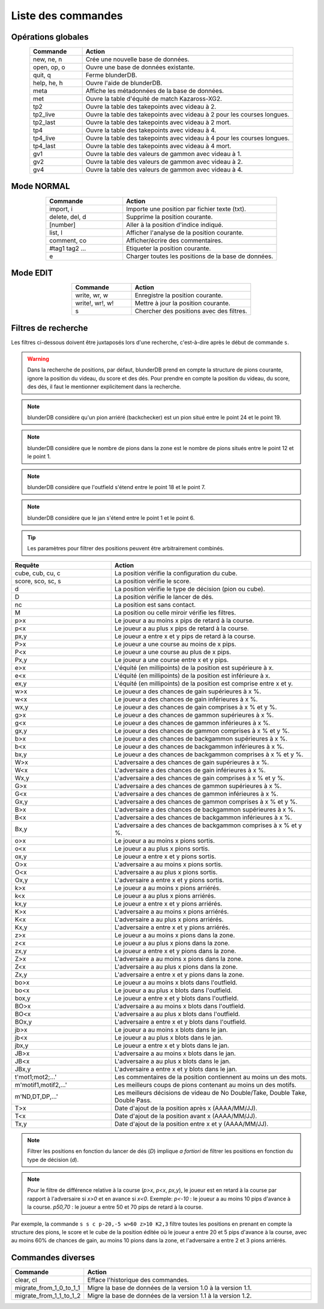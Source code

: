 .. _cmd_mode:

Liste des commandes
===================

.. _cmd_global:

Opérations globales
-------------------

.. csv-table::
   :header: "Commande", "Action"
   :widths: 10, 40
   :align: center

   "new, ne, n", "Crée une nouvelle base de données."
   "open, op, o", "Ouvre une base de données existante."
   "quit, q", "Ferme blunderDB."
   "help, he, h", "Ouvre l'aide de blunderDB."
   "meta", "Affiche les métadonnées de la base de données."
   "met", "Ouvre la table d'équité de match Kazaross-XG2."
   "tp2", "Ouvre la table des takepoints avec videau à 2."
   "tp2_live", "Ouvre la table des takepoints avec videau à 2 pour les courses longues."
   "tp2_last", "Ouvre la table des takepoints avec videau à 2 mort."
   "tp4", "Ouvre la table des takepoints avec videau à 4."
   "tp4_live", "Ouvre la table des takepoints avec videau à 4 pour les courses longues."
   "tp4_last", "Ouvre la table des takepoints avec videau à 4 mort."
   "gv1", "Ouvre la table des valeurs de gammon avec videau à 1."
   "gv2", "Ouvre la table des valeurs de gammon avec videau à 2."
   "gv4", "Ouvre la table des valeurs de gammon avec videau à 4."

.. _cmd_normal:

Mode NORMAL
-----------

.. csv-table::
   :header: "Commande", "Action"
   :widths: 10, 20
   :align: center

   "import, i", "Importe une position par fichier texte (txt)."
   "delete, del, d", "Supprime la position courante."
   "[number]", "Aller à la position d'indice indiqué."
   "list, l", "Afficher l'analyse de la position courante."
   "comment, co", "Afficher/écrire des commentaires."
   "#tag1 tag2 ...", "Etiqueter la position courante."
   "e", "Charger toutes les positions de la base de données."


.. _cmd_edit:

Mode EDIT
---------

.. csv-table::
   :header: "Commande", "Action"
   :widths: 10, 20
   :align: center

   "write, wr, w", "Enregistre la position courante."
   "write!, wr!, w!", "Mettre à jour la position courante."
   "s", "Chercher des positions avec des filtres."
   


.. _cmd_filter:

Filtres de recherche
--------------------

Les filtres ci-dessous doivent être juxtaposés lors d'une recherche,
c'est-à-dire après le début de commande ``s``.

.. _cmd_filter_pos:

.. warning:: Dans la recherche de positions, par défaut, blunderDB prend en
   compte la structure de pions courante, ignore la position du videau, du
   score et des dés. Pour prendre en compte la position du videau, du score,
   des dés, il faut le mentionner explicitement dans la recherche.

.. note::
   blunderDB considère qu'un pion arriéré (backchecker) est un pion
   situé entre le point 24 et le point 19.

.. note::
   blunderDB considère que le nombre de pions dans la zone est le nombre
   de pions situés entre le point 12 et le point 1.

.. note::
   blunderDB considère que l'outfield s'étend entre le point 18 et le point 7.

.. note::
   blunderDB considère que le jan s'étend entre le point 1 et le point 6.
   
.. tip::
   Les paramètres pour filtrer des positions peuvent être arbitrairement
   combinés.

.. csv-table::
   :header: "Requête", "Action"
   :widths: 10, 20
   :align: center

   "cube, cub, cu, c", "La position vérifie la configuration du cube."
   "score, sco, sc, s", "La position vérifie le score."
   "d", "La position vérifie le type de décision (pion ou cube)."
   "D", "La position vérifie le lancer de dés."
   "nc", "La position est sans contact."
   "M", "La position ou celle miroir vérifie les filtres."
   "p>x", "Le joueur a au moins x pips de retard à la course."
   "p<x", "Le joueur a au plus x pips de retard à la course."
   "px,y", "Le joueur a entre x et y pips de retard à la course."
   "P>x", "Le joueur a une course au moins de x pips."
   "P<x", "Le joueur a une course au plus de x pips."
   "Px,y", "Le joueur a une course entre x et y pips."
   "e>x", "L'équité (en millipoints) de la position est supérieure à x."
   "e<x", "L'équité (en millipoints) de la position est inférieure à x."
   "ex,y", "L'équité (en millipoints) de la position est comprise entre x et y."
   "w>x", "Le joueur a des chances de gain supérieures à x %."
   "w<x", "Le joueur a des chances de gain inférieures à x %."
   "wx,y", "Le joueur a des chances de gain comprises à x % et y %."
   "g>x", "Le joueur a des chances de gammon supérieures à x %."
   "g<x", "Le joueur a des chances de gammon inférieures à x %."
   "gx,y", "Le joueur a des chances de gammon comprises à x % et y %."
   "b>x", "Le joueur a des chances de backgammon supérieures à x %."
   "b<x", "Le joueur a des chances de backgammon inférieures à x %."
   "bx,y", "Le joueur a des chances de backgammon comprises à x % et y %."
   "W>x", "L'adversaire a des chances de gain supérieures à x %."
   "W<x", "L'adversaire a des chances de gain inférieures à x %."
   "Wx,y", "L'adversaire a des chances de gain comprises à x % et y %."
   "G>x", "L'adversaire a des chances de gammon supérieures à x %."
   "G<x", "L'adversaire a des chances de gammon inférieures à x %."
   "Gx,y", "L'adversaire a des chances de gammon comprises à x % et y %."
   "B>x", "L'adversaire a des chances de backgammon supérieures à x %."
   "B<x", "L'adversaire a des chances de backgammon inférieures à x %."
   "Bx,y", "L'adversaire a des chances de backgammon comprises à x % et y %."
   "o>x", "Le joueur a au moins x pions sortis."
   "o<x", "Le joueur a au plus x pions sortis."
   "ox,y", "Le joueur a entre x et y pions sortis."
   "O>x", "L'adversaire a au moins x pions sortis."
   "O<x", "L'adversaire a au plus x pions sortis."
   "Ox,y", "L'adversaire a entre x et y pions sortis."
   "k>x", "Le joueur a au moins x pions arriérés."
   "k<x", "Le joueur a au plus x pions arriérés."
   "kx,y", "Le joueur a entre x et y pions arriérés."
   "K>x", "L'adversaire a au moins x pions arriérés."
   "K<x", "L'adversaire a au plus x pions arriérés."
   "Kx,y", "L'adversaire a entre x et y pions arriérés."
   "z>x", "Le joueur a au moins x pions dans la zone."
   "z<x", "Le joueur a au plus x pions dans la zone."
   "zx,y", "Le joueur a entre x et y pions dans la zone."
   "Z>x", "L'adversaire a au moins x pions dans la zone."
   "Z<x", "L'adversaire a au plus x pions dans la zone."
   "Zx,y", "L'adversaire a entre x et y pions dans la zone."
   "bo>x", "Le joueur a au moins x blots dans l'outfield."
   "bo<x", "Le joueur a au plus x blots dans l'outfield."
   "box,y", "Le joueur a entre x et y blots dans l'outfield."
   "BO>x", "L'adversaire a au moins x blots dans l'outfield."
   "BO<x", "L'adversaire a au plus x blots dans l'outfield."
   "BOx,y", "L'adversaire a entre x et y blots dans l'outfield."
   "jb>x", "Le joueur a au moins x blots dans le jan."
   "jb<x", "Le joueur a au plus x blots dans le jan."
   "jbx,y", "Le joueur a entre x et y blots dans le jan."
   "JB>x", "L'adversaire a au moins x blots dans le jan."
   "JB<x", "L'adversaire a au plus x blots dans le jan."
   "JBx,y", "L'adversaire a entre x et y blots dans le jan."
   "t'mot1;mot2;...'", "Les commentaires de la position contiennent au moins un des mots."
   "m'motif1,motif2,...\'", "Les meilleurs coups de pions contenant au moins un des motifs."
   "m'ND,DT,DP,...\'", "Les meilleurs décisions de videau de No Double/Take, Double Take, Double Pass."
   "T>x", "Date d'ajout de la position après x (AAAA/MM/JJ)."
   "T<x", "Date d'ajout de la position avant x (AAAA/MM/JJ)."
   "Tx,y", "Date d'ajout de la position entre x et y (AAAA/MM/JJ)."


.. note:: Filtrer les positions en fonction du lancer de dés (`D`) implique *a
   fortiori* de filtrer les positions en fonction du type de décision (`d`).

.. note:: Pour le filtre de différence relative à la course (`p>x`, `p<x`,
   `px,y`), le joueur est en retard à la course par rapport à l'adversaire si
   `x>0` et en avance si `x<0`. Exemple: `p<-10` : le joueur a au moins 10 pips
   d'avance à la course. `p50,70` : le joueur a entre 50 et 70 pips de retard à
   la course.

Par exemple, la commande ``s s c p-20,-5 w>60 z>10 K2,3`` filtre toutes les
positions en prenant en compte la structure des pions, le score et le cube
de la position éditée où le joueur a entre 20 et 5 pips d'avance à la
course, avec au moins 60% de chances de gain, au moins 10 pions dans la
zone, et l'adversaire a entre 2 et 3 pions arriérés.

.. _cmd_misc:

Commandes diverses
------------------

.. csv-table::
   :header: "Commande", "Action"
   :widths: 10, 40
   :align: center

   "clear, cl", "Efface l'historique des commandes."
   "migrate_from_1_0_to_1_1", "Migre la base de données de la version 1.0 à la version 1.1."
   "migrate_from_1_1_to_1_2", "Migre la base de données de la version 1.1 à la version 1.2."
